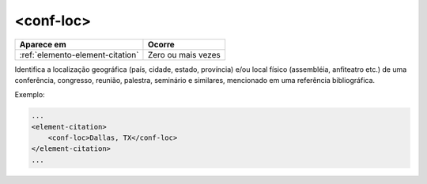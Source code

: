 .. _elemento-conf-loc:

<conf-loc>
==========

+----------------------------------+--------------------+
| Aparece em                       | Ocorre             |
+==================================+====================+
| :ref:`elemento-element-citation` | Zero ou mais vezes |
+----------------------------------+--------------------+


Identifica a localização geográfica (país, cidade, estado, província) e/ou local físico (assembléia, anfiteatro etc.) de uma conferência, congresso, reunião, palestra, seminário e similares, mencionado em uma referência bibliográfica.

Exemplo:

.. code-block:: xml

    ...
    <element-citation>
        <conf-loc>Dallas, TX</conf-loc>
    </element-citation>
    ...


.. {"reviewed_on": "20160623", "by": "gandhalf_thewhite@hotmail.com"}
